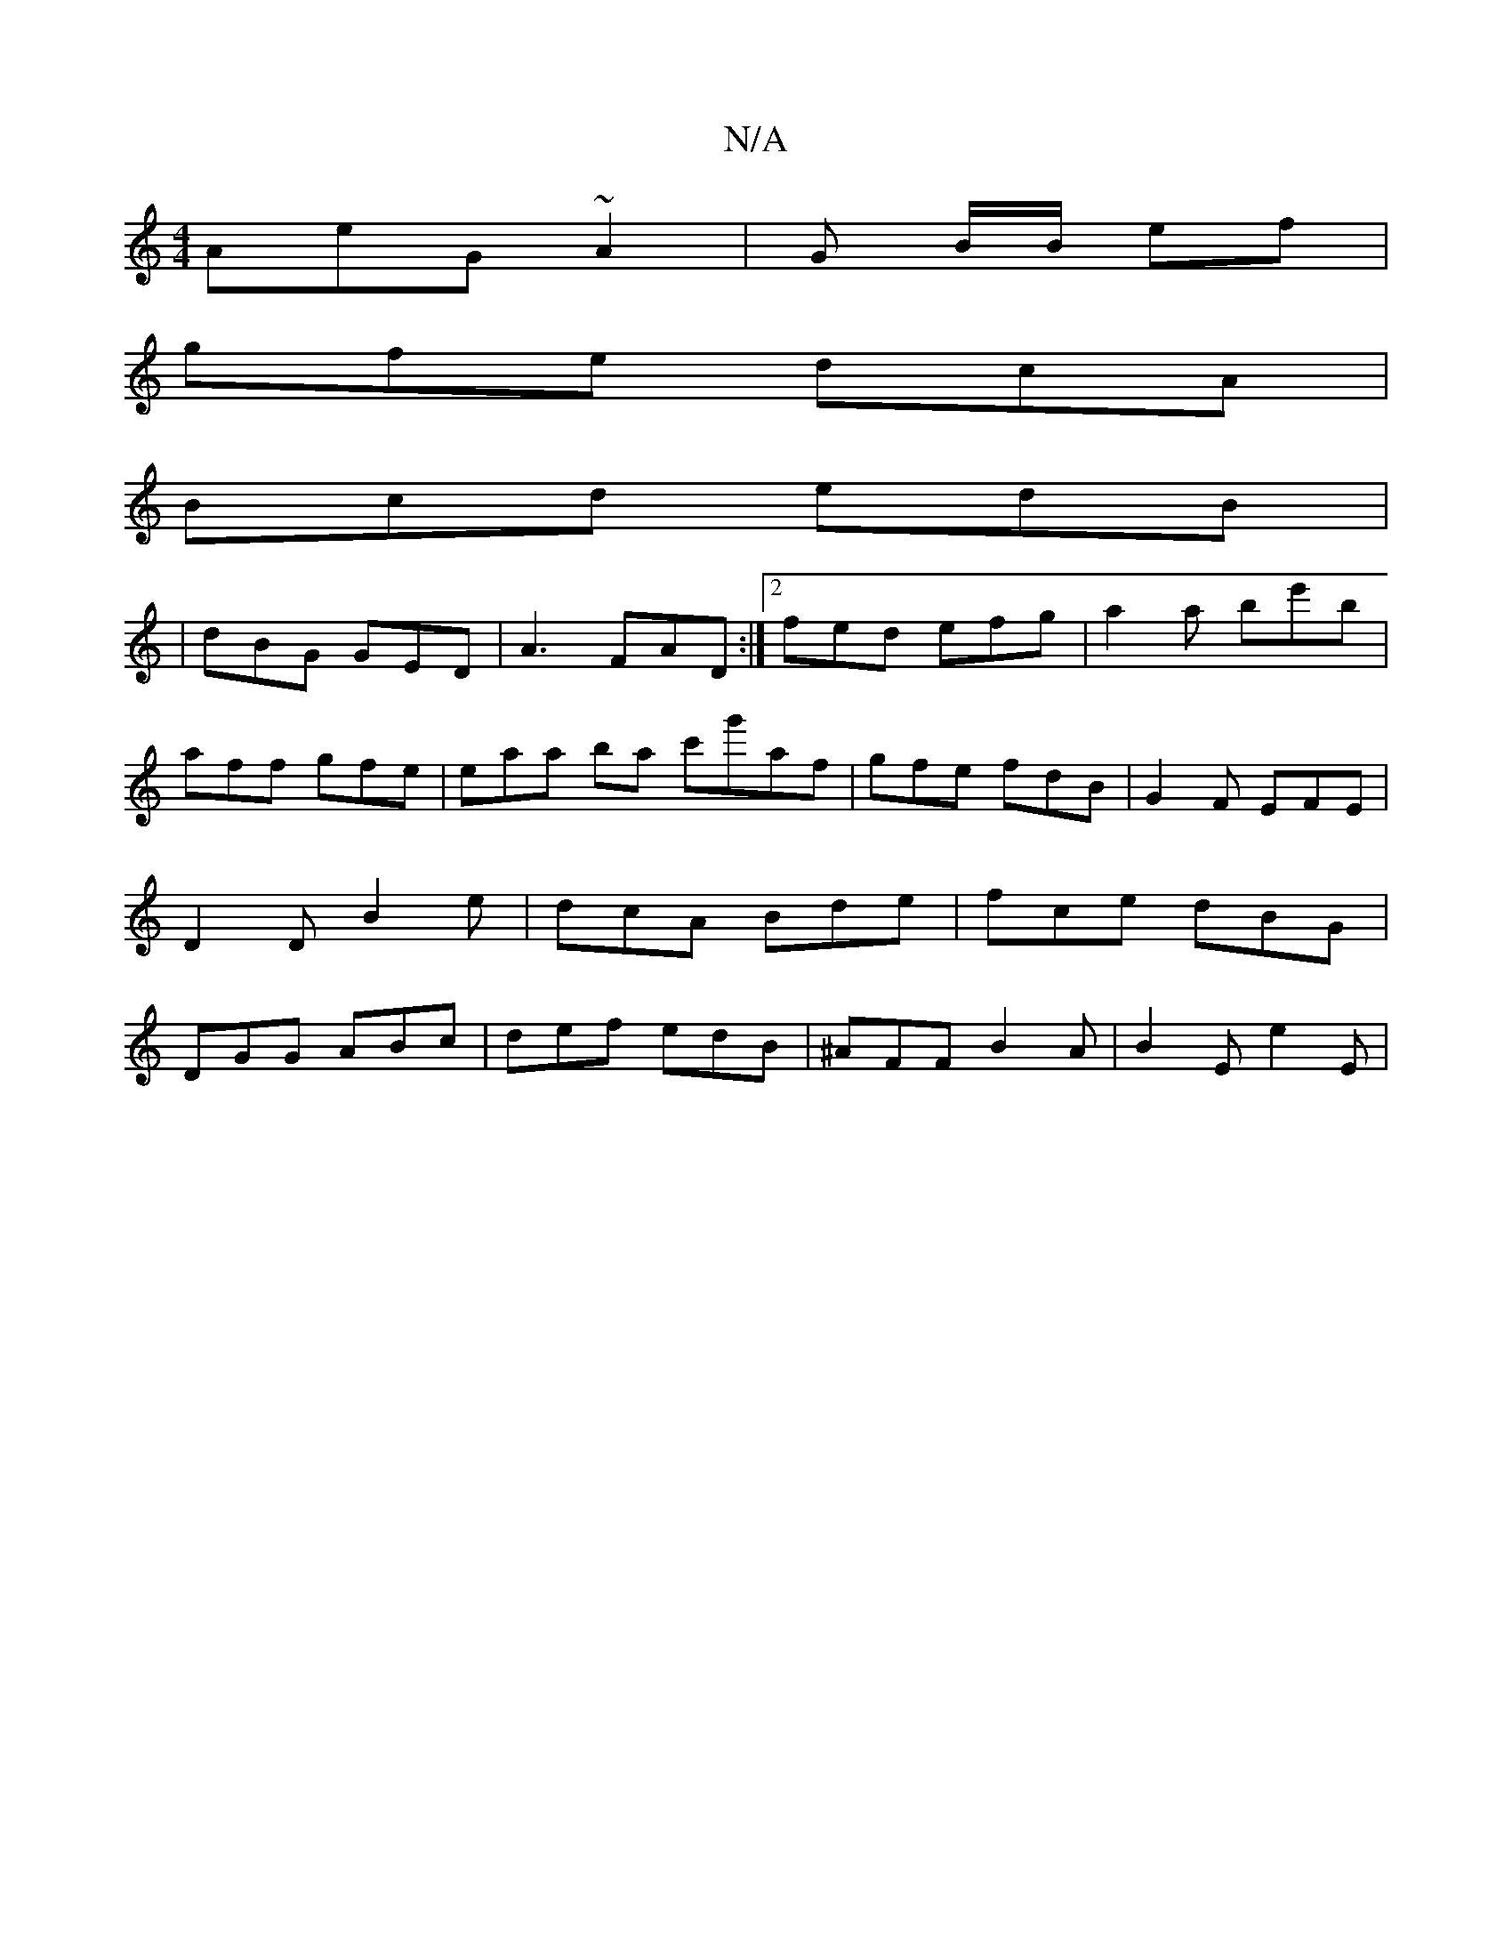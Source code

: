 X:1
T:N/A
M:4/4
R:N/A
K:Cmajor
AeG~A2|G B/B/ ef |
gfe dcA |
Bcd edB |
|dBG GED|A3 FAD:|2 fed efg | a2 a be'b | aff gfe | eraa ba c'g'af|gfe fdB|G2F EFE|D2D B2e|dcA Bde|fce dBG|DGG ABc|def edB|^AFF B2A|B2E e2E|

fa|a2fg Bd|
e2-f>e d